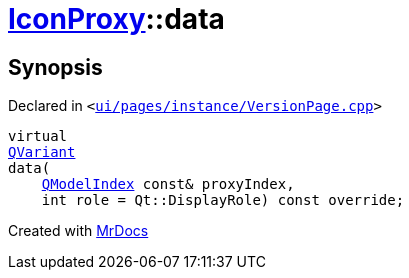 [#IconProxy-data]
= xref:IconProxy.adoc[IconProxy]::data
:relfileprefix: ../
:mrdocs:


== Synopsis

Declared in `&lt;https://github.com/PrismLauncher/PrismLauncher/blob/develop/ui/pages/instance/VersionPage.cpp#L86[ui&sol;pages&sol;instance&sol;VersionPage&period;cpp]&gt;`

[source,cpp,subs="verbatim,replacements,macros,-callouts"]
----
virtual
xref:QVariant.adoc[QVariant]
data(
    xref:QModelIndex.adoc[QModelIndex] const& proxyIndex,
    int role = Qt&colon;&colon;DisplayRole) const override;
----



[.small]#Created with https://www.mrdocs.com[MrDocs]#
